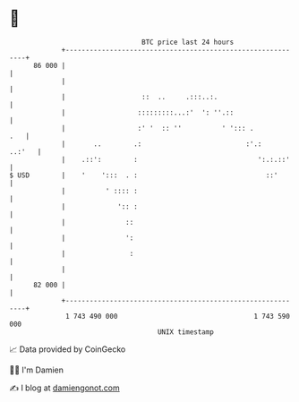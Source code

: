 * 👋

#+begin_example
                                    BTC price last 24 hours                    
                +------------------------------------------------------------+ 
         86 000 |                                                            | 
                |                                                            | 
                |                   ::  ..     .:::..:.                      | 
                |                  :::::::::...:'  ': ''.::                  | 
                |                  :' '  :: ''          ' '::: .         .   | 
                |       ..        .:                          :'.:    ..:'   | 
                |    .::':        :                              ':.:.::'    | 
   $ USD        |    '    ':::  . :                                ::'       | 
                |          ' :::: :                                          | 
                |             ':: :                                          | 
                |               ::                                           | 
                |               ':                                           | 
                |                :                                           | 
                |                                                            | 
         82 000 |                                                            | 
                +------------------------------------------------------------+ 
                 1 743 490 000                                  1 743 590 000  
                                        UNIX timestamp                         
#+end_example
📈 Data provided by CoinGecko

🧑‍💻 I'm Damien

✍️ I blog at [[https://www.damiengonot.com][damiengonot.com]]
